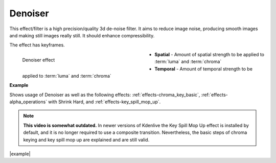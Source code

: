 .. meta::

   :description: Do your first steps with Kdenlive video editor, using denoiser effect
   :keywords: KDE, Kdenlive, video editor, help, learn, easy, effects, filter, video effects, grain and noise, denoiser

.. metadata-placeholder

   :authors: - Bernd Jordan (https://discuss.kde.org/u/berndmj)

   :license: Creative Commons License SA 4.0


.. _effects-denoiser:

Denoiser
========

This effect/filter is a high precision/quality 3d de-noise filter. It aims to reduce image noise, producing smooth images and making still images really still. It should enhance compressibility.

The effect has keyframes.

.. figure:: /images/effects_and_compositions/kdenlive2304_effects-denoiser.webp
   :width: 400px
   :figwidth: 400px
   :align: left
   :alt: kdenlive2304_effects-denoiser

   Denoiser effect

* **Spatial** - Amount of spatial strength to be applied to :term:`luma` and :term:`chroma`

* **Temporal** - Amount of temporal strength to be applied to :term:`luma` and :term:`chroma`

.. rst-class:: clear-both


**Example**

.. |example| raw:: html

   <a href="https://youtu.be/l43Hz7YEcYU" target="_blank">https://youtu.be/l43Hz7YEcYU</a>

Shows usage of Denoiser as well as the following effects: :ref:`effects-chroma_key_basic`, :ref:`effects-alpha_operations` with Shrink Hard, and :ref:`effects-key_spill_mop_up`.

.. note:: **This video is somewhat outdated.** In newer versions of Kdenlive the Key Spill Mop Up effect is installed by default, and it is no longer required to use a composite transition. Nevertheless, the basic steps of chroma keying and key spill mop up are explained and are still valid.

|example|

